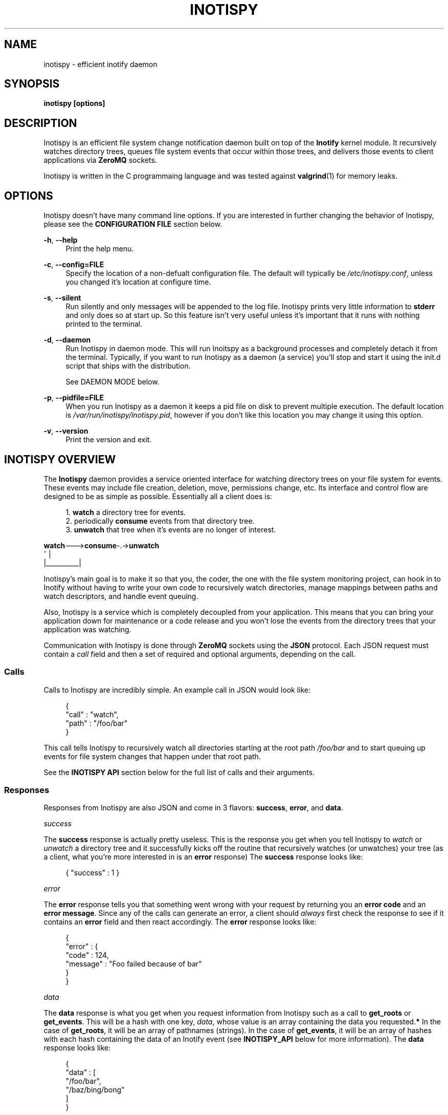 .\" Copyright (c) 2011-*, (mt) MediaTemple <mediatemple.net>
.\" All rights reserved.
.\" 
.\" Redistribution and use in source and binary forms, with or without
.\" modification, are permitted provided that the following conditions
.\" are met:
.\" 
.\"  - Redistributions of source code must retain the above copyright
.\"    notice, this list of conditions and the following disclaimer.
.\"  - Redistributions in binary form must reproduce the above copyright
.\"    notice, this list of conditions and the following disclaimer in
.\"    the documentation and/or other materials provided with the
.\"    distribution.
.\" 
.\" THIS SOFTWARE IS PROVIDED BY THE COPYRIGHT HOLDERS AND CONTRIBUTORS "AS IS"
.\" AND ANY EXPRESS OR IMPLIED WARRANTIES, INCLUDING, BUT NOT LIMITED TO, THE
.\" IMPLIED WARRANTIES OF MERCHANTABILITY AND FITNESS FOR A PARTICULAR PURPOSE
.\" ARE DISCLAIMED. IN NO EVENT SHALL THE COPYRIGHT HOLDER OR CONTRIBUTORS BE
.\" LIABLE FOR ANY DIRECT, INDIRECT, INCIDENTAL, SPECIAL, EXEMPLARY, OR CON-
.\" SEQUENTIAL DAMAGES (INCLUDING, BUT NOT LIMITED TO, PROCUREMENT OF SUBSTITUTE
.\" GOODS OR SERVICES; LOSS OF USE, DATA, OR PROFITS; OR BUSINESS INTERRUPTION)
.\" HOWEVER CAUSED AND ON ANY THEORY OF LIABILITY, WHETHER IN CONTRACT, STRICT
.\" LIABILITY, OR TORT (INCLUDING NEGLIGENCE OR OTHERWISE) ARISING IN ANY WAY
.\" OUT OF THE USE OF THIS SOFTWARE, EVEN IF ADVISED OF THE POSSIBILITY OF
.\" SUCH DAMAGE.
.TH "INOTISPY" "8" "21 September 2011" "Inotispy 1\&.1\&.19" "Inotispy Manual"
.SH NAME
inotispy \- efficient inotify daemon
.SH SYNOPSIS
.B inotispy [options]
.SH DESCRIPTION
Inotispy is an efficient file system change notification daemon built on top
of the
.BR Inotify
kernel module. It recursively watches directory trees, queues file system
events that occur within those trees, and delivers those events to client
applications via
.BR ZeroMQ
sockets.
.PP
Inotispy is written in the C programmaing language and was tested against
.BR valgrind (1)
for memory leaks.
.SH OPTIONS
Inotispy doesn't have many command line options. If you are interested
in further changing the behavior of Inotispy, please see the \fBCONFIGURATION
FILE\fR section below.
.PP
\fB\-h\fR, \fB\-\-help\fR
.RS 4
Print the help menu.
.RE
.P
\fB\-c\fR, \fB\-\-config=FILE\fR
.RS 4
Specify the location of a non-defualt configuration file. The default will
typically be \fI/etc/inotispy.conf\fR, unless you changed it's location at
configure time.
.RE
.P
\fB\-s\fR, \fB\-\-silent\fR
.RS 4
Run silently and only messages will be appended to the log file. Inotispy
prints very little information to \fBstderr\fR and only does so at start up.
So this feature isn't very useful unless it's important that it runs with
nothing printed to the terminal.
.RE
.P
\fB\-d\fR, \fB\-\-daemon\fR
.RS 4
Run Inotispy in daemon mode. This will run Inoitspy as a background processes
and completely detach it from the terminal. Typically, if you want to run
Inotispy as a daemon (a service) you'll stop and start it using the init.d
script that ships with the distribution.
.P
See DAEMON MODE below.
.P
.RE
\fB\-p\fR, \fB\-\-pidfile=FILE\fR
.RS 4
When you run Inotispy as a daemon it keeps a pid file on disk to prevent
multiple execution. The default location is \fI/var/run/inotispy/inotispy.pid\fR,
however if you don't like this location you may change it using this option.
.RE
.P
.RE
\fB\-v\fR, \fB\-\-version\fR
.RS 4
Print the version and exit.
.RE
.SH INOTISPY OVERVIEW
The \fBInotispy\fR daemon provides a service oriented interface for watching
directory trees on your file system for events. These events may include file
creation, deletion, move, permissions change, etc. Its interface and control
flow are designed to be as simple as possible. Essentially all a client does
is:
.P
.in +4n
1. \fBwatch\fR a directory tree for events.
.br
2. periodically \fBconsume\fR events from that directory tree.
.br
3. \fBunwatch\fR that tree when it's events are no longer of interest.
.P
.nf
    \fBwatch\fR--->\fBconsume\fR-.->\fBunwatch\fR
          ^          |
          |__________|
.fi
.in
.P
Inotispy's main goal is to make it so that you, the coder, the one with
the file system monitoring project, can hook in to Inotify without having
to write your own code to recursively watch directories, manage mappings
between paths and watch descriptors, and handle event queuing. 
.P
Also, Inotispy is a service which is completely decoupled from your
application. This means that you can bring your application down for
maintenance or a code release and you won't lose the events from the
directory trees that your application was watching.
.P
Communication with Inotispy is done through \fBZeroMQ\fR sockets using the
\fBJSON\fR protocol. Each JSON request must contain a \fIcall\fR field and then a set
of required and optional arguments, depending on the call.
.SS Calls
Calls to Inotispy are incredibly simple. An example call in JSON would look like:
.P
.in +4n
.nf
{
    "call" : "watch",
    "path" : "/foo/bar"
}
.fi
.in
.P
This call tells Inotispy to recursively watch all directories starting at the
root path \fI/foo/bar\fR and to start queuing up events for file system changes
that happen under that root path.
.P
See the \fBINOTISPY API\fR section below for the full list of calls and their arguments.
.SS Responses
Responses from Inotispy are also JSON and come in 3 flavors: \fBsuccess\fR,
\fBerror\fR, and \fBdata\fR.
.P
\fIsuccess\fR
.P
The \fBsuccess\fR response is actually pretty useless. This is the response you get
when you tell Inotispy to \fIwatch\fR or \fIunwatch\fR a directory tree and it
successfully kicks off the routine that recursively watches (or unwatches) your
tree (as a client, what you're more interested in is an \fBerror\fR response)
The \fBsuccess\fR response looks like:
.P
.RS 4
{ "success" : 1 }
.RE
.P
\fIerror\fR
.P
The \fBerror\fR response tells you that something went wrong with your request
by returning you an \fBerror code\fR and an \fBerror message\fR. Since
any of the calls can generate an error, a client should \fIalways\fR first check
the response to see if it contains an \fBerror\fR field and then react accordingly.
The \fBerror\fR response looks like:
.P
.in +4n
.nf
{
    "error" : {
        "code" : 124,
        "message" : "Foo failed because of bar"
    }
}
.fi
.in
.P
\fIdata\fR
.P
The \fBdata\fR response is what you get when you request information from Inotispy
such as a call to \fBget_roots\fR or \fBget_events\fR. This will be a hash with one
key, \fIdata\fR, whose value is an array containing the data you requested.\fB*\fR
In the case of \fBget_roots\fR, it will be an array of pathnames (strings). In the
case of \fBget_events\fR, it will be an array of hashes with each hash containing the
data of an Inotify event (see \fBINOTISPY_API\fR below for more information).
The \fBdata\fR response looks like:
.P
.in +4n
.nf
{
    "data" : [
        "/foo/bar",
        "/baz/bing/bong"
    ]
}
.fi
.in
.P
\fB*\fR The one exception to this is a call to \fBget_queue_size\fR where the
value of the data field is an integer, not an array, which will look like:
.P
.in +4n
.nf
{ "data" : 42 }
.fi
.in
.P
.SH INOTISPY API
.P
Here is the list of supported calls with their arguments and return values.
.P
.SS watch
Watch a new directory tree.
.P
\fIRequired Arguments\fR
.br
\fBpath\fR       - Absolute path of the new directory tree you want to watch.
.P
\fIOptional Arguments\fR
.br
\fBmask\fR       - Inotify mask defining the file system events\fB*\fR
             you want to receive notifications for.\fB**\fR
.br
\fBmax_events\fR - Max number of Inotify events to queue for
             this root. The default is 65536.
.br
\fBrewatch\fR    - Tell Inotispy to automatically re-watch this path
             on startup if Inotispy goes down for any reason.

             The default is 0 (zero), for \fIdo not\fR rewatch.

             If you use this feature Inotispy will keep rewatching
             this path on startup until you explicitly make a call
             to unwatch it.
.P
\fIReturn Value\fR
.br
\fBsuccess\fR or \fBerror\fR
.P
\fIExample\fR
.P
.in +4n
.nf
{
    "call" : "watch",
    "path" : "/foo/bar",
    "mask": 1024,
    "max_events" : 1000,
    "rewatch": 1,
}
.fi
.in
.P
\fB*\fR If you don't supply your own mask, Inotify provides a default mask for you.
The events in the default mask are:
.P
.in +4n
\fB
.nf
IN_ATTRIB
IN_MOVED_FROM
IN_MOVED_TO
IN_CREATE
IN_CLOSE_WRITE
IN_DELETE
IN_UNMOUNT
.fi
\fR
.in
.P
\fB**\fR See 
.BR inotify(7)
for more information on Inotify events. A simple
(non-working) example in \fBC\fR for using a custom mask would look something like:
.P
.in +4n
.nf
#include <zmq.h>
#include <stdio.h>
#include <\fBsys/inotify.h\fR>

int
main (void) {
    uint32_t mask;
    char *json;
    char *path = "/foo/bar";

    /* Let's just watch for create and delete events */
    mask = \fBIN_CREATE\fR | \fBIN_DELETE\fR;

    asprintf(&json,
        "{\\"call\\":\\"watch\\",\\"path\\":%s,\fB\\"mask\\":%d\fR}",
        path, \fBmask\fR);

    /* Make 0MQ message from the 'json' variable here */

    zmq_send(socket, &msg, 0);
}
.fi
.in
.SS unwatch
Unwatch a currently watched directory tree.
.P
\fIRequired Arguments\fR
.br
\fBpath\fR - Absolute path of the root you want to unwatch.
.P
\fIReturn Value\fR
.br
\fBsuccess\fR or \fBerror\fR
.P
\fIExample\fR
.P
.in +4n
.nf
{
    "call" : "unwatch",
    "path" : "/foo/bar"
}
.fi
.in
.P
.SS pause
Pause a currently watched directory tree from queuing events.
.P
\fIRequired Arguments\fR
.br
\fBpath\fR - Absolute path of the root you want to pause.
.P
\fIReturn Value\fR
.br
\fBsuccess\fR or \fBerror\fR
.P
\fIExample\fR
.P
.in +4n
.nf
{
    "call" : "pause",
    "path" : "/foo/bar"
}
.fi
.in
.P
\fBNOTE\fR: Pausing a tree also flushes all the events that are
      currently queued up. If the events are important to
      you make sure you consume them before making a call
      to \fIpause\fR. 
.P
.SS unpause
Unpause a currently watched directory so that it resumes queuing events.
.P
\fIRequired Arguments\fR
.br
\fBpath\fR - Absolute path of the root you want to unpause.
.P
\fIReturn Value\fR
.br
\fBsuccess\fR or \fBerror\fR
.P
\fIExample\fR
.P
.in +4n
.nf
{
    "call" : "unpause",
    "path" : "/foo/bar"
}
.fi
.in
.P
.SS get_roots
Get the list of currently watched roots (directory trees).
.P
\fIThis function takes NO arguments\fR
.P
\fIReturn Value\fR
.br
\fBdata\fR or \fBerror\fR
.P
\fIExample\fR
.P
.RS 4
{ "call" : "get_roots" }
.RE
.P
.SS get_queue_size
Get the number of events in a given root's queue.
.P
\fIRequired Arguments\fR
.br
\fBpath\fR - Absolute path of the root you wish to query.
.P
\fIReturn Value\fR
.br
\fBdata\fR or \fBerror\fR
.P
\fIExample\fR
.P
.in +4n
.nf
{
    "call" : "get_queue_size",
    "path" : "/foo/bar"
}
.fi
.in
.P
.SS get_events
Retrieve Inotify events from a given root's queue.
.P
\fIRequired Arguments\fR
.br
\fBpath\fR  - Absolute path of the root you wish to retrieve events from.
.P
\fIOptional Arguments\fR
.br
\fBcount\fR - Number of events you want to retrieve.\fB*\fR
.P
\fIReturn Value\fR
.br
\fBdata\fR or \fBerror\fR
.P
\fIExample\fR
.PV
.in +4n
.nf
{
    "call"  : "get_events",
    "path"  : "/foo/bar",
    "count" : 10
}
.fi
.in
.P
\fB*\fR Using a \fIcount\fR value of 0 (zero) will retrieve \fBall\fR events
from that root's queue.
.P
.SH EXAMPLES
For examples on writing a client to talk to Inotispy please, take a look at the
\fBexamples/\fR directory that ships with its distribution. There are examples
in several languages, including \fBC\fR and \fBPerl\fR.
.P
If you're writing your client code in \fBC\fR, a full-blown (working) example is
\fBbin/inotispyctl.c\fR. 
.SH CONFIGURATION FILE
Inotispy ships with a small configuration file that you can use to modify a few
of its characteristics. The config file that comes with the distribution
(\fBetc/inotispy.conf\fR) is thoroughly documented and its full contents will
not be repeated here. However, here is the high-level rundown of the parameters
you can tweak:
.P
.RS 4
\fBsilent\fR             - toggle printing to stderr
.br
\fBzmq_uri\fR            - set your own URI (tcp/icp)
.br
\fBlog_file\fR           - path to log file
.br
\fBlog_level\fR          - set the verbosity of logging
.br
\fBlog_syslog\fR         - toggle log output to syslog
.br
\fBmax_inotify_events\fR - cap the number of per/root Inotify
                     events to be queued
.RE
.SH LOGGING
Inotispy outputs runtime information to a private log file and alternatively
to \fBsyslog\fR. The default location of the private log file is
\fB/var/log/inotispy.log\fR. Using the configuration file described above,
you can change the location of this log file as well as change the level
of verbosity you want to see in the log. By default, the level is set to
\fBnotice\fR (which should make the output fairly limited) and logging to
\fBsyslog\fR is set to \fBfalse\fR.
.P
If you want or need to see more of what's going on under the hood, then change
the level to \fBdebug\fR or \fBtrace\fR. Just be warned that these two levels
can produce quite a bit of output: in a production environment where Inotispy
is being used heavily, it \fBis not\fR recommended that you have your log level
set to anything higher than \fBnotice\fR.
.P
See the comments in \fBetc/inotispy.conf\fR for more details.
.SH DAEMON MODE
Inotispy was built to be run as a daemon and as such it comes with daemon
features built in so that you don't have to do anything on your end to
background the process. There are two ways to run Inotispy in daemon mode:
.P
1. Using the \fI--daemon\fR flag on the command line:
.P
.in +4n
.nf
$ inotispy --daemon
.fi
.in
.P
2. Using the init script that lives in \fI/etc/init.d\fR
.P
.in +4n
.nf
$ /etc/init.d/inotispy [start|stop|restart|etc...]
.fi
.in
.P
If you use the init script method you will get pid locking so that only one
instance of the daemon will be allowd to run at any given time.
.SH LANGUAGE BINDINGS
Inotispy provides an interface sutable for calling from programs in any language.
Included with the Inotispy distribution are code samples with examples
in several different languages. However, because this daemon is built on top of
.BR ZeroMQ,
the best alternative resource would be the
.BR zmq (7)
documentation itself.
.PP
At the time of this writing, Inotispy does not have any official bindings. However,
because there are \fBZeroMQ\fR bindings in many popular languages, it shouldn't be
difficult to roll a solution of your own.
.SH BUGS
No major bugs have yet to be reported.
.\" .SH RESOURCES
.\" Main web site:
.\" .BR http://www.inotispy.org
.PP
Report bugs directly to anyone in the \fBAUTHORS\fR section below.
.SH SEE ALSO
.BR inotispyctl (8),
.BR zmq (7),
.BR inotify (7)
.SH AUTHORS
James Conerly <james@jamesconerly.com>

